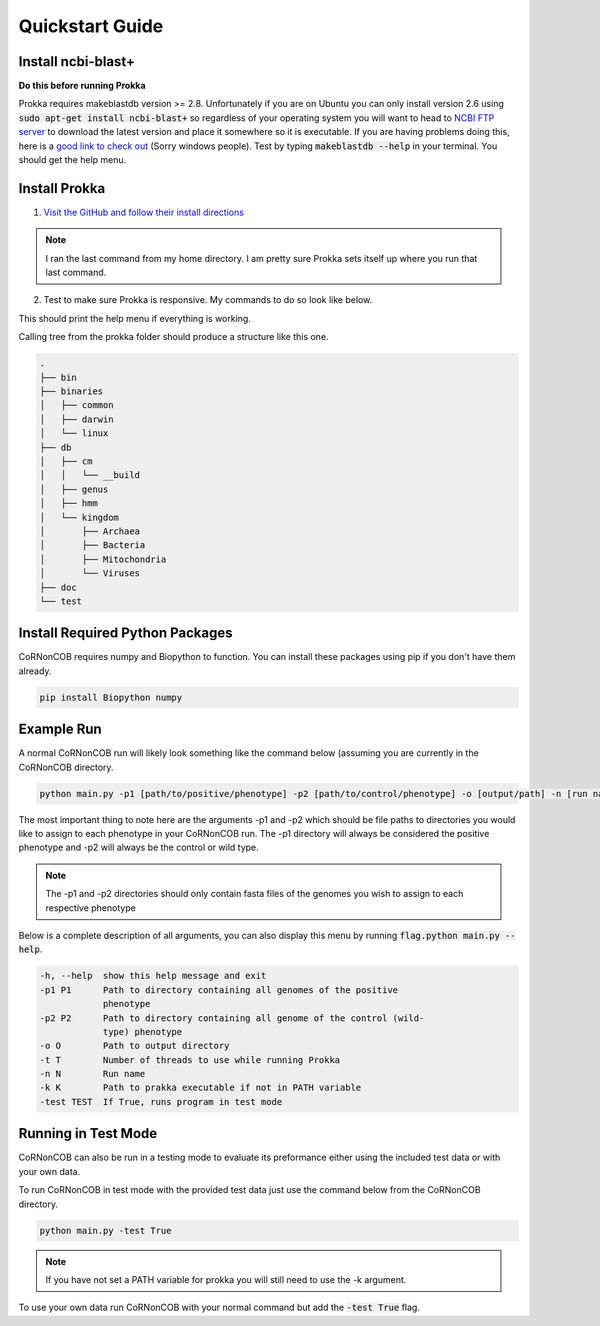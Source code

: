 Quickstart Guide
================


Install ncbi-blast+
---------------------
**Do this before running Prokka**

Prokka requires makeblastdb version >= 2.8. Unfortunately if you are on Ubuntu
you can only install version 2.6 using :code:`sudo apt-get install ncbi-blast+`
so regardless of your operating system you will want to head to 
`NCBI FTP server <ftp://ftp.ncbi.nlm.nih.gov/blast/executables/blast+/LATEST/>`_
to download the latest version and place it somewhere so it is executable. If
you are having problems doing this, here is a `good link to check out <https://unix.stackexchange.com/questions/3809/how-can-i-make-a-program-executable-from-everywhere>`_
(Sorry windows people). Test by typing :code:`makeblastdb --help` in your terminal.
You should get the help menu.



Install Prokka
--------------------

1. `Visit the GitHub and follow their install directions <https://github.com/tseemann/prokka>`_

.. note::  I ran the last command from my home directory. I am pretty sure Prokka sets itself up where you run that last command.

2. Test to make sure Prokka is responsive. My commands to do so look like below.

.. code-block:: bash
   :linenos:

   cd
   cd prokka/bin
   ./prokka --help

This should print the help menu if everything is working. 

Calling tree from the prokka folder should produce a structure like this one.

.. code-block:: text

    .
    ├── bin
    ├── binaries
    │   ├── common
    │   ├── darwin
    │   └── linux
    ├── db
    │   ├── cm
    │   │   └── __build
    │   ├── genus
    │   ├── hmm
    │   └── kingdom
    │       ├── Archaea
    │       ├── Bacteria
    │       ├── Mitochondria
    │       └── Viruses
    ├── doc
    └── test


Install Required Python Packages
--------
CoRNonCOB requires numpy and Biopython to function. You can install these
packages using pip if you don't have them already. 

.. code-block:: bash

   pip install Biopython numpy

Example Run
--------------

A normal CoRNonCOB run will likely look something like the command below (assuming
you are currently in the CoRNonCOB directory.

.. code-block:: bash

   python main.py -p1 [path/to/positive/phenotype] -p2 [path/to/control/phenotype] -o [output/path] -n [run name]

The most important thing to note here are the arguments -p1 and -p2 which
should be file paths to directories you would like to assign to each phenotype
in your CoRNonCOB run. The -p1 directory will always be considered the
positive phenotype and -p2 will always be the control or wild type.

.. note::  The -p1 and -p2 directories should only contain fasta files of the genomes you wish to assign to each respective phenotype

Below is a complete description of all arguments, you can also display this
menu by running :code:`flag.python main.py --help`.

.. code-block:: text

    -h, --help  show this help message and exit
    -p1 P1      Path to directory containing all genomes of the positive
                phenotype
    -p2 P2      Path to directory containing all genome of the control (wild-
                type) phenotype
    -o O        Path to output directory
    -t T        Number of threads to use while running Prokka
    -n N        Run name
    -k K        Path to prakka executable if not in PATH variable
    -test TEST  If True, runs program in test mode


Running in Test Mode
---------------------

CoRNonCOB can also be run in a testing mode to evaluate its preformance either
using the included test data or with your own data. 

To run CoRNonCOB in test mode with the provided test data just use the command
below from the CoRNonCOB directory.

.. code-block:: bash

   python main.py -test True

.. note::  If you have not set a PATH variable for prokka you will still need to use the -k argument.

To use your own data run CoRNonCOB with your normal command but add the
:code:`-test True` flag.
